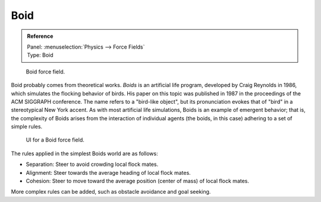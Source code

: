 
****
Boid
****

.. admonition:: Reference
   :class: refbox

   | Panel:    :menuselection:`Physics --> Force Fields`
   | Type:     Boid

.. figure:: /images/physics_force-fields_introduction_empty.png

   Boid force field.

Boid probably comes from theoretical works. *Boids* is an artificial life program,
developed by Craig Reynolds in 1986, which simulates the flocking behavior of birds.
His paper on this topic was published in 1987 in the proceedings of the ACM SIGGRAPH conference.
The name refers to a "bird-like object",
but its pronunciation evokes that of "bird" in a stereotypical New York accent.
As with most artificial life simulations, Boids is an example of emergent behavior; that is,
the complexity of Boids arises from the interaction of individual agents
(the boids, in this case) adhering to a set of simple rules.

.. figure:: /images/physics_force-fields_types_boid_panel.jpg

   UI for a Boid force field.

The rules applied in the simplest Boids world are as follows:

- Separation: Steer to avoid crowding local flock mates.
- Alignment: Steer towards the average heading of local flock mates.
- Cohesion: Steer to move toward the average position (center of mass) of local flock mates.

More complex rules can be added, such as obstacle avoidance and goal seeking.
